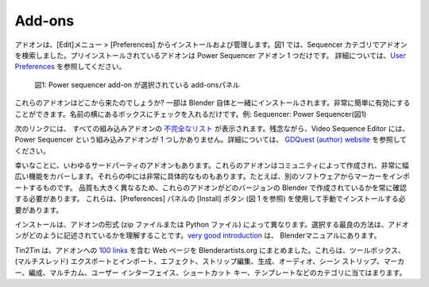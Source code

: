Add-ons
=======

.. _add-ons:

.. Add-ons are installed and managed through the Edit > Preferences menu. In figure 1, we have searched for add-ons in the Sequencer category. There is only one add-on pre-installed: the Power Sequencer add-on.  `More details <https://docs.blender.org/manual/en/dev/editors/preferences/addons.html>`_ about this Preferences panel can be found in the manual.

アドオンは、[Edit]メニュー > [Preferences] からインストールおよび管理します。図1 では、Sequencer カテゴリでアドオンを検索しました。プリインストールされているアドオンは Power Sequencer アドオン 1 つだけです。 詳細については、`User Preferences <https://docs.blender.org/manual/en/dev/editors/preferences/addons.html>`_ を参照してください。

.. figure:: /images/vse_setup_environment_add-ons-panel.svg
   :alt: Add-ons panel in Preferences

   図1: Power sequencer add-on が選択されている add-onsパネル

.. Where do these add-ons come from? Some are installed together with Blender itself. They can be enabled very easy. Just put a check in the box next to the name; e.g. Sequencer: Power Sequencer in figure 1.

これらのアドオンはどこから来たのでしょうか? 一部は Blender 自体と一緒にインストールされます。非常に簡単に有効にすることができます。名前の横にあるボックスにチェックを入れるだけです。例: Sequencer: Power Sequencer(図1)

.. The following link gives you an `incomplete list <https://docs.blender.org/manual/en/dev/addons/index.html>`_  of all built-in add-ons.  Unfortunately, for the Video Sequence Editor, there is only one built-in add-on: the Power Sequencer. The docs refer to the `GDQuest (author) website <https://www.gdquest.com/docs/power-sequencer/reference/>`_ for more information.

次のリンクには、 すべての組み込みアドオンの `不完全なリスト <https://docs.blender.org/manual/en/dev/addons/index.html>`_  が表示されます。残念ながら、Video Sequence Editor には、Power Sequencer という組み込みアドオンが 1 つしかありません。詳細については、 `GDQuest (author) website <https://www.gdquest.com/docs/power-sequencer/reference/>`_ を参照してください。



.. Luckily, there are also so-called 3rd Party Add-ons. These add-ons are made by the community and cover a very broad spectrum of functionality. Some of them are very specific; for example importing markers from another software. The quality also varies widely and you should always check for which version of Blender these add-ons are written. They have to be installed manually with the Install button (see figure 1) of the Preferences panel.

幸いなことに、いわゆるサードパーティのアドオンもあります。これらのアドオンはコミュニティによって作成され、非常に幅広い機能をカバーします。それらの中には非常に具体的なものもあります。たとえば、別のソフトウェアからマーカーをインポートするものです。
品質も大きく異なるため、これらのアドオンがどのバージョンの Blender で作成されているかを常に確認する必要があります。
これらは、[Preferences] パネルの [Install] ボタン (図 1 を参照) を使用して手動でインストールする必要があります。

.. The installation is different depending on the format of the add-on (zip-file or Python file). The best way to choose is by understanding how an add-on is written. A `very good introduction <https://docs.blender.org/manual/en/dev/advanced/scripting/addon_tutorial.html>`_ can be found a the Blender manual.

インストールは、アドオンの形式 (zip ファイルまたは Python ファイル) によって異なります。選択する最良の方法は、アドオンがどのように記述されているかを理解することです。`very good introduction <https://docs.blender.org/manual/en/dev/advanced/scripting/addon_tutorial.html>`_ は、 Blenderマニュアルにあります。

.. Tin2Tin has compiled a webpage on Blenderartists.org with more than `100 links <https://blenderartists.org/t/video-sequence-editor-news-add-ons/1188770>`_ to add-ons. They fit into categories such as toolboxes, (multi-threaded) export and import, effects, strip editing, generate, audio, scene strips, markers, organization, Multicam, user interface, shortcut keys, and templates.

Tin2Tin は、アドオンへの `100 links <https://blenderartists.org/t/video-sequence-editor-news-add-ons/1188770>`_ を含む Web ページを Blenderartists.org にまとめました。これらは、ツールボックス、(マルチスレッド) エクスポートとインポート、エフェクト、ストリップ編集、生成、オーディオ、シーン ストリップ、マーカー、編成、マルチカム、ユーザー インターフェイス、ショートカット キー、テンプレートなどのカテゴリに当てはまります。

